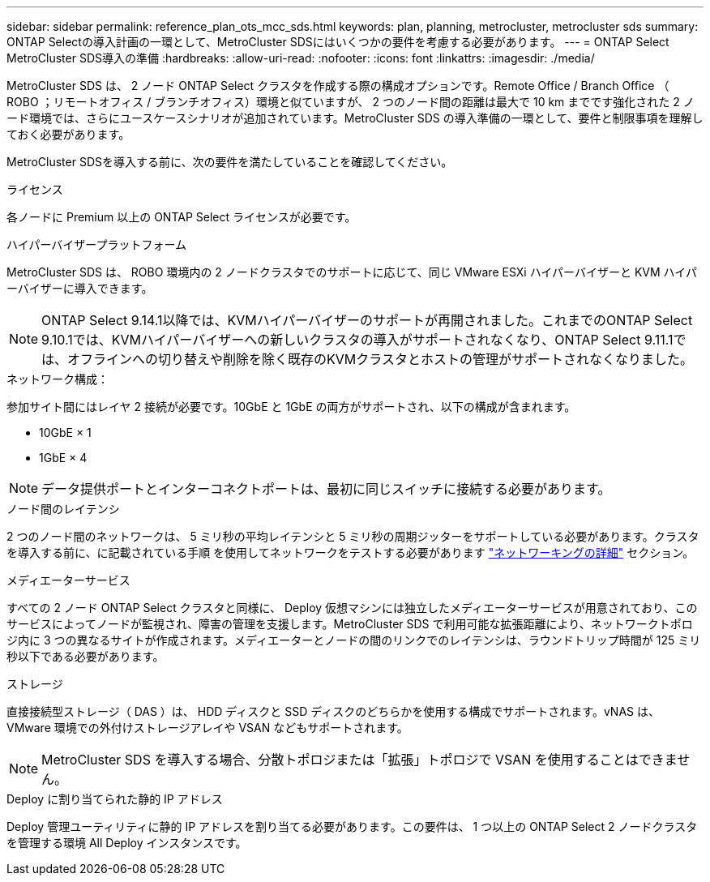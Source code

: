 ---
sidebar: sidebar 
permalink: reference_plan_ots_mcc_sds.html 
keywords: plan, planning, metrocluster, metrocluster sds 
summary: ONTAP Selectの導入計画の一環として、MetroCluster SDSにはいくつかの要件を考慮する必要があります。 
---
= ONTAP Select MetroCluster SDS導入の準備
:hardbreaks:
:allow-uri-read: 
:nofooter: 
:icons: font
:linkattrs: 
:imagesdir: ./media/


[role="lead"]
MetroCluster SDS は、 2 ノード ONTAP Select クラスタを作成する際の構成オプションです。Remote Office / Branch Office （ ROBO ；リモートオフィス / ブランチオフィス）環境と似ていますが、 2 つのノード間の距離は最大で 10 km までです強化された 2 ノード環境では、さらにユースケースシナリオが追加されています。MetroCluster SDS の導入準備の一環として、要件と制限事項を理解しておく必要があります。

MetroCluster SDSを導入する前に、次の要件を満たしていることを確認してください。

.ライセンス
各ノードに Premium 以上の ONTAP Select ライセンスが必要です。

.ハイパーバイザープラットフォーム
MetroCluster SDS は、 ROBO 環境内の 2 ノードクラスタでのサポートに応じて、同じ VMware ESXi ハイパーバイザーと KVM ハイパーバイザーに導入できます。

[NOTE]
====
ONTAP Select 9.14.1以降では、KVMハイパーバイザーのサポートが再開されました。これまでのONTAP Select 9.10.1では、KVMハイパーバイザーへの新しいクラスタの導入がサポートされなくなり、ONTAP Select 9.11.1では、オフラインへの切り替えや削除を除く既存のKVMクラスタとホストの管理がサポートされなくなりました。

====
.ネットワーク構成：
参加サイト間にはレイヤ 2 接続が必要です。10GbE と 1GbE の両方がサポートされ、以下の構成が含まれます。

* 10GbE × 1
* 1GbE × 4



NOTE: データ提供ポートとインターコネクトポートは、最初に同じスイッチに接続する必要があります。

.ノード間のレイテンシ
2 つのノード間のネットワークは、 5 ミリ秒の平均レイテンシと 5 ミリ秒の周期ジッターをサポートしている必要があります。クラスタを導入する前に、に記載されている手順 を使用してネットワークをテストする必要があります link:concept_nw_concepts_chars.html["ネットワーキングの詳細"] セクション。

.メディエーターサービス
すべての 2 ノード ONTAP Select クラスタと同様に、 Deploy 仮想マシンには独立したメディエーターサービスが用意されており、このサービスによってノードが監視され、障害の管理を支援します。MetroCluster SDS で利用可能な拡張距離により、ネットワークトポロジ内に 3 つの異なるサイトが作成されます。メディエーターとノードの間のリンクでのレイテンシは、ラウンドトリップ時間が 125 ミリ秒以下である必要があります。

.ストレージ
直接接続型ストレージ（ DAS ）は、 HDD ディスクと SSD ディスクのどちらかを使用する構成でサポートされます。vNAS は、 VMware 環境での外付けストレージアレイや VSAN などもサポートされます。


NOTE: MetroCluster SDS を導入する場合、分散トポロジまたは「拡張」トポロジで VSAN を使用することはできません。

.Deploy に割り当てられた静的 IP アドレス
Deploy 管理ユーティリティに静的 IP アドレスを割り当てる必要があります。この要件は、 1 つ以上の ONTAP Select 2 ノードクラスタを管理する環境 All Deploy インスタンスです。
